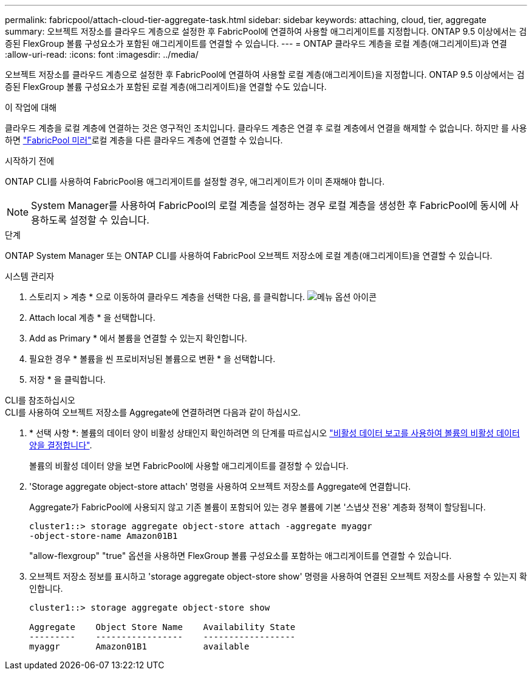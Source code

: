 ---
permalink: fabricpool/attach-cloud-tier-aggregate-task.html 
sidebar: sidebar 
keywords: attaching, cloud, tier, aggregate 
summary: 오브젝트 저장소를 클라우드 계층으로 설정한 후 FabricPool에 연결하여 사용할 애그리게이트를 지정합니다. ONTAP 9.5 이상에서는 검증된 FlexGroup 볼륨 구성요소가 포함된 애그리게이트를 연결할 수 있습니다. 
---
= ONTAP 클라우드 계층을 로컬 계층(애그리게이트)과 연결
:allow-uri-read: 
:icons: font
:imagesdir: ../media/


[role="lead"]
오브젝트 저장소를 클라우드 계층으로 설정한 후 FabricPool에 연결하여 사용할 로컬 계층(애그리게이트)을 지정합니다. ONTAP 9.5 이상에서는 검증된 FlexGroup 볼륨 구성요소가 포함된 로컬 계층(애그리게이트)을 연결할 수도 있습니다.

.이 작업에 대해
클라우드 계층을 로컬 계층에 연결하는 것은 영구적인 조치입니다. 클라우드 계층은 연결 후 로컬 계층에서 연결을 해제할 수 없습니다. 하지만 를 사용하면 link:../fabricpool/create-mirror-task.html["FabricPool 미러"]로컬 계층을 다른 클라우드 계층에 연결할 수 있습니다.

.시작하기 전에
ONTAP CLI를 사용하여 FabricPool용 애그리게이트를 설정할 경우, 애그리게이트가 이미 존재해야 합니다.

[NOTE]
====
System Manager를 사용하여 FabricPool의 로컬 계층을 설정하는 경우 로컬 계층을 생성한 후 FabricPool에 동시에 사용하도록 설정할 수 있습니다.

====
.단계
ONTAP System Manager 또는 ONTAP CLI를 사용하여 FabricPool 오브젝트 저장소에 로컬 계층(애그리게이트)을 연결할 수 있습니다.

[role="tabbed-block"]
====
.시스템 관리자
--
. 스토리지 > 계층 * 으로 이동하여 클라우드 계층을 선택한 다음, 를 클릭합니다. image:icon_kabob.gif["메뉴 옵션 아이콘"]
. Attach local 계층 * 을 선택합니다.
. Add as Primary * 에서 볼륨을 연결할 수 있는지 확인합니다.
. 필요한 경우 * 볼륨을 씬 프로비저닝된 볼륨으로 변환 * 을 선택합니다.
. 저장 * 을 클릭합니다.


--
.CLI를 참조하십시오
--
.CLI를 사용하여 오브젝트 저장소를 Aggregate에 연결하려면 다음과 같이 하십시오.
. * 선택 사항 *: 볼륨의 데이터 양이 비활성 상태인지 확인하려면 의 단계를 따르십시오 link:determine-data-inactive-reporting-task.html["비활성 데이터 보고를 사용하여 볼륨의 비활성 데이터 양을 결정합니다"].
+
볼륨의 비활성 데이터 양을 보면 FabricPool에 사용할 애그리게이트를 결정할 수 있습니다.

. 'Storage aggregate object-store attach' 명령을 사용하여 오브젝트 저장소를 Aggregate에 연결합니다.
+
Aggregate가 FabricPool에 사용되지 않고 기존 볼륨이 포함되어 있는 경우 볼륨에 기본 '스냅샷 전용' 계층화 정책이 할당됩니다.

+
[listing]
----
cluster1::> storage aggregate object-store attach -aggregate myaggr
-object-store-name Amazon01B1
----
+
"allow-flexgroup" "true" 옵션을 사용하면 FlexGroup 볼륨 구성요소를 포함하는 애그리게이트를 연결할 수 있습니다.

. 오브젝트 저장소 정보를 표시하고 'storage aggregate object-store show' 명령을 사용하여 연결된 오브젝트 저장소를 사용할 수 있는지 확인합니다.
+
[listing]
----
cluster1::> storage aggregate object-store show

Aggregate    Object Store Name    Availability State
---------    -----------------    ------------------
myaggr       Amazon01B1           available
----


--
====
